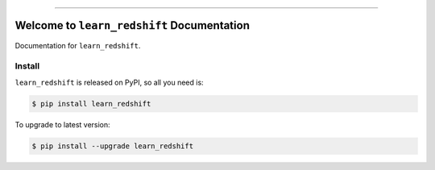 
.. image:: https://readthedocs.org/projects/learn_redshift/badge/?version=latest
    :target: https://learn_redshift.readthedocs.io/index.html
    :alt: Documentation Status

.. image:: https://github.com/MacHu-GWU/learn_redshift-project/workflows/CI/badge.svg
    :target: https://github.com/MacHu-GWU/learn_redshift-project/actions?query=workflow:CI

.. image:: https://codecov.io/gh/MacHu-GWU/learn_redshift-project/branch/master/graph/badge.svg
    :target: https://codecov.io/gh/MacHu-GWU/learn_redshift-project

.. image:: https://img.shields.io/pypi/v/learn_redshift.svg
    :target: https://pypi.python.org/pypi/learn_redshift

.. image:: https://img.shields.io/pypi/l/learn_redshift.svg
    :target: https://pypi.python.org/pypi/learn_redshift

.. image:: https://img.shields.io/pypi/pyversions/learn_redshift.svg
    :target: https://pypi.python.org/pypi/learn_redshift

.. image:: https://img.shields.io/badge/STAR_Me_on_GitHub!--None.svg?style=social
    :target: https://github.com/MacHu-GWU/learn_redshift-project

------


.. image:: https://img.shields.io/badge/Link-Document-blue.svg
    :target: https://learn_redshift.readthedocs.io/index.html

.. image:: https://img.shields.io/badge/Link-API-blue.svg
    :target: https://learn_redshift.readthedocs.io/py-modindex.html

.. image:: https://img.shields.io/badge/Link-Source_Code-blue.svg
    :target: https://learn_redshift.readthedocs.io/py-modindex.html

.. image:: https://img.shields.io/badge/Link-Install-blue.svg
    :target: `install`_

.. image:: https://img.shields.io/badge/Link-GitHub-blue.svg
    :target: https://github.com/MacHu-GWU/learn_redshift-project

.. image:: https://img.shields.io/badge/Link-Submit_Issue-blue.svg
    :target: https://github.com/MacHu-GWU/learn_redshift-project/issues

.. image:: https://img.shields.io/badge/Link-Request_Feature-blue.svg
    :target: https://github.com/MacHu-GWU/learn_redshift-project/issues

.. image:: https://img.shields.io/badge/Link-Download-blue.svg
    :target: https://pypi.org/pypi/learn_redshift#files


Welcome to ``learn_redshift`` Documentation
==============================================================================

Documentation for ``learn_redshift``.


.. _install:

Install
------------------------------------------------------------------------------

``learn_redshift`` is released on PyPI, so all you need is:

.. code-block:: console

    $ pip install learn_redshift

To upgrade to latest version:

.. code-block:: console

    $ pip install --upgrade learn_redshift